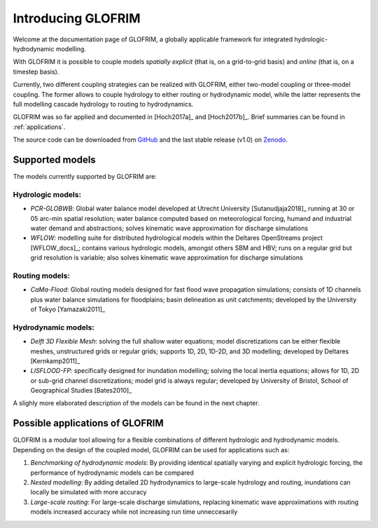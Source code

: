 .. _intro:


*******************
Introducing GLOFRIM
*******************

Welcome at the documentation page of GLOFRIM, a globally applicable framework for integrated hydrologic-hydrodynamic modelling.

With GLOFRIM it is possible to couple models *spatially explicit* (that is, on a grid-to-grid basis) and *online* (that is, on a timestep basis).

Currently, two different coupling strategies can be realized with GLOFRIM, either two-model coupling or three-model coupling.
The former allows to couple hydrology to either routing or hydrodynamic model, while the latter represents the full modelling cascade hydrology to routing to hydrodynamics.

.. image:: _images/couplingScheme.png
    :scale: 40%
    :align: center

GLOFRIM was so far applied and documented in [Hoch2017a]_ and [Hoch2017b]_. Brief summaries can be found in 
:ref:`applications`.

The source code can be downloaded from `GitHub <https://github.com/openearth/glofrim>`_ and the last stable release (v1.0) on `Zenodo <https://doi.org/10.5281/zenodo.597107>`_.

Supported models
================
The models currently supported by GLOFRIM are:

Hydrologic models:
------------------
* *PCR-GLOBWB*: Global water balance model developed at Utrecht University [Sutanudjaja2018]_ running at 30 or 05 arc-min spatial resolution; water balance computed based on meteorological forcing, humand and industrial water demand and abstractions; solves kinematic wave approximation for discharge simulations
* *WFLOW*: modelling suite for distributed hydrological models within the Deltares OpenStreams project [WFLOW_docs]_; contains various hydrologic models, amongst others SBM and HBV; runs on a regular grid but grid resolution is variable; also solves kinematic wave approximation for discharge simulations

Routing models:
---------------
* *CaMa-Flood*: Global routing models designed for fast flood wave propagation simulations; consists of 1D channels plus water balance simulations for floodplains; basin delineation as unit catchments; developed by the University of Tokyo [Yamazaki2011]_

Hydrodynamic models:
--------------------
* *Delft 3D Flexible Mesh*: solving the full shallow water equations; model discretizations can be either flexible meshes, unstructured grids or regular grids; supports 1D, 2D, 1D-2D, and 3D modelling; developed by Deltares [Kernkamp2011]_
* *LISFLOOD-FP*: specifically designed for inundation modelling; solving the local inertia equations; allows for 1D, 2D or sub-grid channel discretizations; model grid is always regular; developed by University of Bristol, School of Geographical Studies [Bates2010]_

A slighly more elaborated description of the models can be found in the next chapter.

Possible applications of GLOFRIM
================================

GLOFRIM is a modular tool allowing for a flexible combinations of different hydrologic and hydrodynamic models.
Depending on the design of the coupled model, GLOFRIM can be used for applications such as:

#. *Benchmarking of hydrodynamic models*: By providing identical spatially varying and explicit hydrologic forcing, the performance of hydrodynamic models can be compared
#. *Nested modelling*: By adding detailed 2D hydrodynamics to large-scale hydrology and routing, inundations can locally be simulated with more accuracy
#. *Large-scale routing*: For large-scale discharge simulations, replacing kinematic wave approximations with routing models increased accuracy while not increasing run time unneccesarily



   
